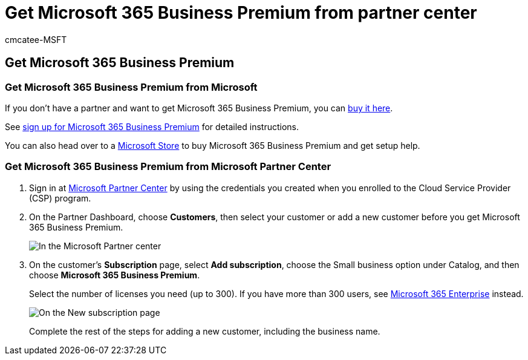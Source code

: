 = Get Microsoft 365 Business Premium from partner center
:audience: Admin
:author: cmcatee-MSFT
:description: Discover your options for purchasing Microsoft 365 Business Premium and step-by-step instructions for purchasing it from Microsoft Partner Center.
:f1.keywords: ["NOCSH"]
:manager: scotv
:ms.assetid: 5abfef7b-5957-484a-b06b-a7c55e013e44
:ms.author: cmcatee
:ms.collection: ["Adm_O365", "M365-subscription-management"]
:ms.custom: ["Adm_O365", "Core_O365Admin_Migration", "MiniMaven", "MSB365", "OKR_SMB_M365", "seo-marvel-mar", "AdminSurgePortfolio"]
:ms.localizationpriority: medium
:ms.service: o365-administration
:ms.topic: article
:search.appverid: ["BCS160", "MET150"]

== Get Microsoft 365 Business Premium

=== Get Microsoft 365 Business Premium from Microsoft

If you don't have a partner and want to get Microsoft 365 Business Premium, you can https://www.microsoft.com/microsoft-365/business[buy it here].

See xref:sign-up.adoc[sign up for Microsoft 365 Business Premium] for detailed instructions.

You can also head over to a https://www.microsoft.com/store/locations/find-a-store?icid=en_US_Store_UH_FAS[Microsoft Store] to buy Microsoft 365 Business Premium and get setup help.

=== Get Microsoft 365 Business Premium from Microsoft Partner Center

. Sign in at https://go.microsoft.com/fwlink/p/?linkid=849910[Microsoft Partner Center] by using the credentials you created when you enrolled to the Cloud Service Provider (CSP) program.
. On the Partner Dashboard, choose *Customers*, then select your customer or add a new customer before you get Microsoft 365 Business Premium.
+
image::../media/ec807d07-bbd2-411f-8fe1-c644cf9a3882.png[In the Microsoft Partner center, add a customer.]

. On the customer's *Subscription* page, select *Add subscription*, choose the Small business option under Catalog, and then choose *Microsoft 365 Business Premium*.
+
Select the number of licenses you need (up to 300).
If you have more than 300 users, see link:../enterprise/index.yml[Microsoft 365 Enterprise] instead.
+
image::../media/52d99e89-2175-4974-84bb-dd626048541b.png[On the New subscription page, choose small business.]
+
Complete the rest of the steps for adding a new customer, including the business name.
